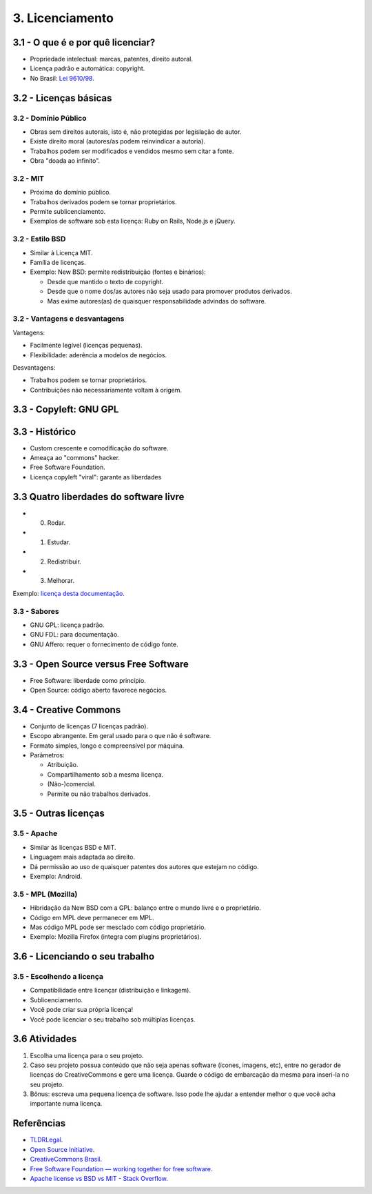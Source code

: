 3. Licenciamento
================

3.1 - O que é e por quê licenciar?
----------------------------------

* Propriedade intelectual: marcas, patentes, direito autoral.
* Licença padrão e automática: copyright.
* No Brasil: `Lei 9610/98 <http://www.planalto.gov.br/ccivil_03/leis/L9610.htm>`_.

3.2 - Licenças básicas
----------------------

3.2 - Domínio Público
~~~~~~~~~~~~~~~~~~~~~

* Obras sem direitos autorais, isto é, não protegidas por legislação de autor.
* Existe direito moral (autores/as podem reinvindicar a autoria).
* Trabalhos podem ser modificados e vendidos mesmo sem citar a fonte.
* Obra "doada ao infinito".

3.2 - MIT
~~~~~~~~~

* Próxima do domínio público.
* Trabalhos derivados podem se tornar proprietários.
* Permite sublicenciamento.
* Exemplos de software sob esta licença: Ruby on Rails, Node.js e jQuery. 

3.2 - Estilo BSD
~~~~~~~~~~~~~~~~

* Similar à Licença MIT.
* Família de licenças.
* Exemplo: New BSD: permite redistribuição (fontes e binários):

  * Desde que mantido o texto de copyright.
  * Desde que o nome dos/as autores não seja usado para promover produtos derivados.
  * Mas exime autores(as) de quaisquer responsabilidade advindas do software.

3.2 - Vantagens e desvantagens
~~~~~~~~~~~~~~~~~~~~~~~~~~~~~~

Vantagens:

* Facilmente legível (licenças pequenas).
* Flexibilidade: aderência a modelos de negócios.

Desvantagens:

* Trabalhos podem se tornar proprietários.
* Contribuições não necessariamente voltam à origem.

3.3 - Copyleft: GNU GPL
-----------------------

3.3 - Histórico
---------------

* Custom crescente e comodificação do software.
* Ameaça ao "commons" hacker.
* Free Software Foundation.
* Licença copyleft "viral": garante as liberdades

3.3 Quatro liberdades do software livre
---------------------------------------

* 0. Rodar.
* 1. Estudar.
* 2. Redistribuir.
* 3. Melhorar.

Exemplo: `licença desta documentação </LICENSE.html>`_.

3.3 - Sabores
~~~~~~~~~~~~~

* GNU GPL: licença padrão.
* GNU FDL: para documentação.
* GNU Affero: requer o fornecimento de código fonte.

3.3 - Open Source versus Free Software
--------------------------------------

* Free Software: liberdade como princípio.
* Open Source: código aberto favorece negócios.

3.4 - Creative Commons
----------------------

* Conjunto de licenças (7 licenças padrão).
* Escopo abrangente. Em geral usado para o que não é software.
* Formato simples, longo e compreensível por máquina.
* Parâmetros:

  * Atribuição.
  * Compartilhamento sob a mesma licença.
  * (Não-)comercial.
  * Permite ou não trabalhos derivados.

3.5 - Outras licenças
---------------------

3.5 - Apache
~~~~~~~~~~~~

* Similar às licenças BSD e MIT.
* Linguagem mais adaptada ao direito.
* Dá permissão ao uso de quaisquer patentes dos autores que estejam no código.
* Exemplo: Android.

3.5 - MPL (Mozilla)
~~~~~~~~~~~~~~~~~~~

* Hibridação da New BSD com a GPL: balanço entre o mundo livre e o proprietário.
* Código em MPL deve permanecer em MPL.
* Mas código MPL pode ser mesclado com código proprietário.
* Exemplo: Mozilla Firefox (integra com plugins proprietários).

3.6 - Licenciando o seu trabalho
--------------------------------

3.5 - Escolhendo a licença
~~~~~~~~~~~~~~~~~~~~~~~~~~

* Compatibilidade entre licençar (distribuição e linkagem).
* Sublicenciamento.
* Você pode criar sua própria licença!
* Você pode licenciar o seu trabalho sob múltiplas licenças.

3.6 Atividades
--------------

#. Escolha uma licença para o seu projeto.

#. Caso seu projeto possua conteúdo que não seja apenas software (ícones, imagens, etc), entre no gerador de licenças do CreativeCommons e gere uma licença. Guarde o código de embarcação da mesma para inseri-la no seu projeto.

#. Bônus: escreva uma pequena licença de software. Isso pode lhe ajudar a entender melhor o que você acha importante numa licença.

Referências
-----------

* `TLDRLegal <https://tldrlegal.com>`_.
* `Open Source Initiative <http://opensource.org/>`_.
* `CreativeCommons Brasil <https://br.creativecommons.org/>`_.
* `Free Software Foundation — working together for free software <https://www.fsf.org/?set_language=pt>`_.
* `Apache license vs BSD vs MIT - Stack Overflow <https://stackoverflow.com/questions/40100/apache-license-vs-bsd-vs-mit>`_.
